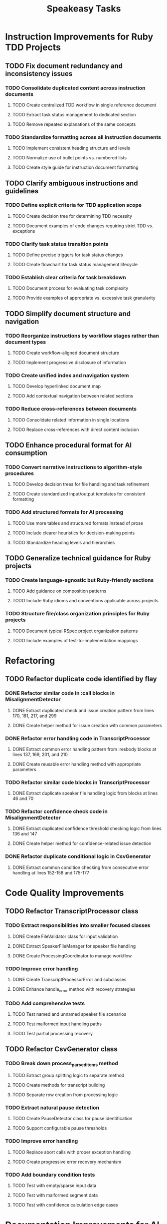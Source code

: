 #+TITLE: Speakeasy Tasks
#+STARTUP: overview
#+TODO: TODO DOING(d) | DONE

* Instruction Improvements for Ruby TDD Projects
** TODO Fix document redundancy and inconsistency issues
:PROPERTIES:
:FILES: docs/instructions/*.md
:END:
*** TODO Consolidate duplicated content across instruction documents
:PROPERTIES:
:POINTS: 3
:END:
**** TODO Create centralized TDD workflow in single reference document
:PROPERTIES:
:POINTS: 2
:END:
**** TODO Extract task status management to dedicated section
:PROPERTIES:
:POINTS: 2
:END:
**** TODO Remove repeated explanations of the same concepts
:PROPERTIES:
:POINTS: 1
:END:
*** TODO Standardize formatting across all instruction documents
:PROPERTIES:
:POINTS: 3
:END:
**** TODO Implement consistent heading structure and levels
:PROPERTIES:
:POINTS: 1
:END:
**** TODO Normalize use of bullet points vs. numbered lists
:PROPERTIES:
:POINTS: 1
:END:
**** TODO Create style guide for instruction document formatting
:PROPERTIES:
:POINTS: 1
:END:

** TODO Clarify ambiguous instructions and guidelines
:PROPERTIES:
:FILES: docs/instructions/*.md
:END:
*** TODO Define explicit criteria for TDD application scope
:PROPERTIES:
:POINTS: 3
:END:
**** TODO Create decision tree for determining TDD necessity
:PROPERTIES:
:POINTS: 2
:END:
**** TODO Document examples of code changes requiring strict TDD vs. exceptions
:PROPERTIES:
:POINTS: 2
:END:
*** TODO Clarify task status transition points
:PROPERTIES:
:POINTS: 2
:END:
**** TODO Define precise triggers for task status changes
:PROPERTIES:
:POINTS: 1
:END:
**** TODO Create flowchart for task status management lifecycle
:PROPERTIES:
:POINTS: 2
:END:
*** TODO Establish clear criteria for task breakdown
:PROPERTIES:
:POINTS: 3
:END:
**** TODO Document process for evaluating task complexity
:PROPERTIES:
:POINTS: 2
:END:
**** TODO Provide examples of appropriate vs. excessive task granularity
:PROPERTIES:
:POINTS: 2
:END:

** TODO Simplify document structure and navigation
:PROPERTIES:
:FILES: docs/instructions/*.md
:END:
*** TODO Reorganize instructions by workflow stages rather than document types
:PROPERTIES:
:POINTS: 5
:END:
**** TODO Create workflow-aligned document structure
:PROPERTIES:
:POINTS: 3
:END:
**** TODO Implement progressive disclosure of information
:PROPERTIES:
:POINTS: 2
:END:
*** TODO Create unified index and navigation system
:PROPERTIES:
:POINTS: 3
:END:
**** TODO Develop hyperlinked document map
:PROPERTIES:
:POINTS: 1
:END:
**** TODO Add contextual navigation between related sections
:PROPERTIES:
:POINTS: 2
:END:
*** TODO Reduce cross-references between documents
:PROPERTIES:
:POINTS: 2
:END:
**** TODO Consolidate related information in single locations
:PROPERTIES:
:POINTS: 1
:END:
**** TODO Replace cross-references with direct content inclusion
:PROPERTIES:
:POINTS: 1
:END:

** TODO Enhance procedural format for AI consumption
:PROPERTIES:
:FILES: docs/instructions/*.md
:END:
*** TODO Convert narrative instructions to algorithm-style procedures
:PROPERTIES:
:POINTS: 3
:END:
**** TODO Develop decision trees for file handling and task refinement
:PROPERTIES:
:POINTS: 2
:END:
**** TODO Create standardized input/output templates for consistent formatting
:PROPERTIES:
:POINTS: 1
:END:
*** TODO Add structured formats for AI processing
:PROPERTIES:
:POINTS: 3
:END:
**** TODO Use more tables and structured formats instead of prose
:PROPERTIES:
:POINTS: 1
:END:
**** TODO Include clearer heuristics for decision-making points
:PROPERTIES:
:POINTS: 2
:END:
**** TODO Standardize heading levels and hierarchies
:PROPERTIES:
:POINTS: 1
:END:

** TODO Generalize technical guidance for Ruby projects
:PROPERTIES:
:FILES: docs/instructions/*.md, docs/conventions.md
:END:
*** TODO Create language-agnostic but Ruby-friendly sections
:PROPERTIES:
:POINTS: 3
:END:
**** TODO Add guidance on composition patterns
:PROPERTIES:
:POINTS: 2
:END:
**** TODO Include Ruby idioms and conventions applicable across projects
:PROPERTIES:
:POINTS: 1
:END:
*** TODO Structure file/class organization principles for Ruby projects
:PROPERTIES:
:POINTS: 2
:END:
**** TODO Document typical RSpec project organization patterns
:PROPERTIES:
:POINTS: 1
:END:
**** TODO Include examples of test-to-implementation mappings
:PROPERTIES:
:POINTS: 1
:END:

* Refactoring
** TODO Refactor duplicate code identified by flay
:PROPERTIES:
:FILES: lib/misalignment_detector.rb, lib/transcript_processor.rb, lib/csv_generator.rb
:END:
*** DONE Refactor similar code in :call blocks in MisalignmentDetector
:PROPERTIES:
:FILES: lib/misalignment_detector.rb
:POINTS: 8
:END:
**** DONE Extract duplicated check and issue creation pattern from lines 170, 181, 217, and 299
:PROPERTIES:
:POINTS: 5
:END:
**** DONE Create helper method for issue creation with common parameters
:PROPERTIES:
:POINTS: 3
:END:

*** DONE Refactor error handling code in TranscriptProcessor
:PROPERTIES:
:FILES: lib/transcript_processor.rb
:POINTS: 8
:END:
**** DONE Extract common error handling pattern from :resbody blocks at lines 137, 169, 201, and 210
:PROPERTIES:
:POINTS: 5
:END:
**** DONE Create reusable error handling method with appropriate parameters
:PROPERTIES:
:POINTS: 3
:END:

*** TODO Refactor similar code blocks in TranscriptProcessor
:PROPERTIES:
:FILES: lib/transcript_processor.rb
:POINTS: 5
:END:
**** DONE Extract duplicate speaker file handling logic from blocks at lines 46 and 70
:PROPERTIES:
:POINTS: 5
:END:

*** TODO Refactor confidence check code in MisalignmentDetector
:PROPERTIES:
:FILES: lib/misalignment_detector.rb
:POINTS: 5
:END:
**** DONE Extract duplicated confidence threshold checking logic from lines 136 and 147
:PROPERTIES:
:POINTS: 3
:END:
**** DONE Create helper method for confidence-related issue detection
:PROPERTIES:
:POINTS: 2
:END:

*** DONE Refactor duplicate conditional logic in CsvGenerator
:PROPERTIES:
:FILES: lib/csv_generator.rb
:POINTS: 3
:END:
**** DONE Extract common condition checking from consecutive error handling at lines 152-158 and 175-177
:PROPERTIES:
:POINTS: 3
:END:

* Code Quality Improvements
** TODO Refactor TranscriptProcessor class
:PROPERTIES:
:FILES: lib/transcript_processor.rb, spec/transcript_processor_spec.rb
:END:
*** TODO Extract responsibilities into smaller focused classes
:PROPERTIES:
:POINTS: 5
:END:
**** DONE Create FileValidator class for input validation
:PROPERTIES:
:FILES: lib/file_validator.rb, spec/file_validator_spec.rb
:POINTS: 3
:END:
**** DONE Extract SpeakerFileManager for speaker file handling
:PROPERTIES:
:FILES: lib/speaker_file_manager.rb, spec/speaker_file_manager_spec.rb
:POINTS: 3
:END:
**** DONE Create ProcessingCoordinator to manage workflow
:PROPERTIES:
:FILES: lib/processing_coordinator.rb, spec/processing_coordinator_spec.rb
:POINTS: 5
:END:
*** TODO Improve error handling
:PROPERTIES:
:POINTS: 3
:END:
**** DONE Create TranscriptProcessorError and subclasses
:PROPERTIES:
:FILES: lib/errors/transcript_processor_error.rb
:POINTS: 2
:END:
**** DONE Enhance handle_error method with recovery strategies
:PROPERTIES:
:POINTS: 2
:END:
*** TODO Add comprehensive tests
:PROPERTIES:
:POINTS: 5
:END:
**** TODO Test named and unnamed speaker file scenarios
:PROPERTIES:
:POINTS: 2
:END:
**** TODO Test malformed input handling paths
:PROPERTIES:
:POINTS: 2
:END:
**** TODO Test partial processing recovery
:PROPERTIES:
:POINTS: 3
:END:

** TODO Refactor CsvGenerator class
:PROPERTIES:
:FILES: lib/csv_generator.rb, spec/csv_generator_spec.rb
:END:
*** TODO Break down process_parsed_items method
:PROPERTIES:
:POINTS: 5
:END:
**** TODO Extract group splitting logic to separate method
:PROPERTIES:
:POINTS: 3
:END:
**** TODO Create methods for transcript building
:PROPERTIES:
:POINTS: 2
:END:
**** TODO Separate row creation from processing logic
:PROPERTIES:
:POINTS: 3
:END:
*** TODO Extract natural pause detection
:PROPERTIES:
:POINTS: 3
:END:
**** TODO Create PauseDetector class for pause identification
:PROPERTIES:
:FILES: lib/pause_detector.rb, spec/pause_detector_spec.rb
:POINTS: 3
:END:
**** TODO Support configurable pause thresholds
:PROPERTIES:
:POINTS: 2
:END:
*** TODO Improve error handling
:PROPERTIES:
:POINTS: 3
:END:
**** TODO Replace abort calls with proper exception handling
:PROPERTIES:
:POINTS: 2
:END:
**** TODO Create progressive error recovery mechanism
:PROPERTIES:
:POINTS: 3
:END:
*** TODO Add boundary condition tests
:PROPERTIES:
:POINTS: 5
:END:
**** TODO Test with empty/sparse input data
:PROPERTIES:
:POINTS: 2
:END:
**** TODO Test with malformed segment data
:PROPERTIES:
:POINTS: 2
:END:
**** TODO Test with confidence calculation edge cases
:PROPERTIES:
:POINTS: 2
:END:

* Documentation Improvements for AI Agents
** TODO Enhance instruction clarity for AI processing
:PROPERTIES:
:FILES: docs/instructions/*.md
:END:
*** TODO Add consistent format patterns for machine parsing
:PROPERTIES:
:POINTS: 3
:END:
**** TODO Create standardized section tags with clear start/end boundaries
:PROPERTIES:
:POINTS: 2
:END:
**** TODO Implement uniform formatting for code/data distinctions
:PROPERTIES:
:POINTS: 2
:END:
*** TODO Incorporate explicit reasoning process guides
:PROPERTIES:
:POINTS: 5
:END:
**** TODO Create step-by-step reasoning templates for code analysis
:PROPERTIES:
:POINTS: 3
:END:
**** TODO Add decision tree examples for common scenarios
:PROPERTIES:
:POINTS: 3
:END:

** TODO Improve examples for AI comprehension
:PROPERTIES:
:FILES: docs/instructions/*.md
:END:
*** TODO Add input/output examples with exact formatting
:PROPERTIES:
:POINTS: 3
:END:
**** TODO Create examples for task refinement process
:PROPERTIES:
:POINTS: 2
:END:
**** TODO Add examples for code analysis workflows
:PROPERTIES:
:POINTS: 2
:END:
*** TODO Develop error recovery procedures
:PROPERTIES:
:POINTS: 5
:END:
**** TODO Document specific recovery steps for misunderstood instructions
:PROPERTIES:
:POINTS: 3
:END:
**** TODO Add examples of error recognition and self-correction
:PROPERTIES:
:POINTS: 3
:END:

** TODO Create AI-specific reference documentation
:PROPERTIES:
:FILES: docs/instructions/*.md, docs/ai_agent_guide.md
:END:
*** TODO Develop specialized glossary of terms
:PROPERTIES:
:POINTS: 3
:END:
**** TODO Define technical terms with AI-relevant context
:PROPERTIES:
:POINTS: 2
:END:
**** TODO Add examples of correct term application
:PROPERTIES:
:POINTS: 2
:END:
*** TODO Create pattern library for code structures
:PROPERTIES:
:POINTS: 5
:END:
**** TODO Document Ruby idioms commonly used in the codebase
:PROPERTIES:
:POINTS: 3
:END:
**** TODO Add recognition patterns for test/implementation pairs
:PROPERTIES:
:POINTS: 3
:END:
